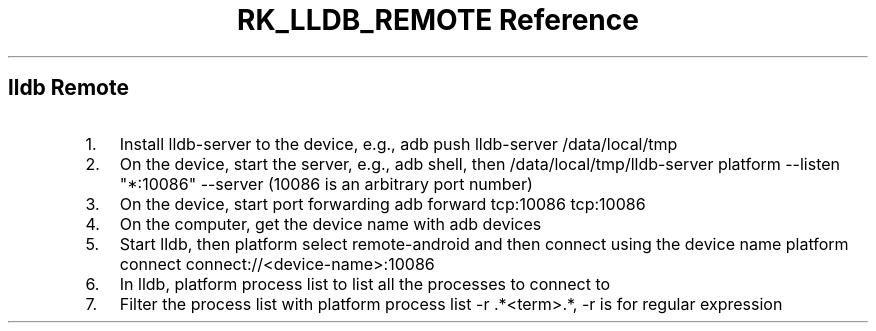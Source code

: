 .\" Automatically generated by Pandoc 3.6
.\"
.TH "RK_LLDB_REMOTE Reference" "" "" ""
.SH \f[CR]lldb\f[R] Remote
.IP "1." 3
Install \f[CR]lldb\-server\f[R] to the device, e.g.,
\f[CR]adb push lldb\-server /data/local/tmp\f[R]
.IP "2." 3
On the device, start the server, e.g., \f[CR]adb shell\f[R], then
\f[CR]/data/local/tmp/lldb\-server platform \-\-listen \[dq]*:10086\[dq] \-\-server\f[R]
(\f[CR]10086\f[R] is an arbitrary port number)
.IP "3." 3
On the device, start port forwarding
\f[CR]adb forward tcp:10086 tcp:10086\f[R]
.IP "4." 3
On the computer, get the device name with \f[CR]adb devices\f[R]
.IP "5." 3
Start \f[CR]lldb\f[R], then \f[CR]platform select remote\-android\f[R]
and then connect using the device name
\f[CR]platform connect connect://<device\-name>:10086\f[R]
.IP "6." 3
In \f[CR]lldb\f[R], \f[CR]platform process list\f[R] to list all the
processes to connect to
.IP "7." 3
Filter the process list with
\f[CR]platform process list \-r .*<term>.*\f[R], \f[CR]\-r\f[R] is for
regular expression
